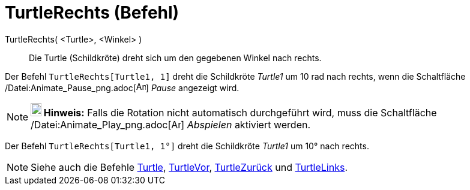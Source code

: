 = TurtleRechts (Befehl)
:page-en: commands/TurtleRight_Command
ifdef::env-github[:imagesdir: /de/modules/ROOT/assets/images]

TurtleRechts( <Turtle>, <Winkel> )::
  Die Turtle (Schildkröte) dreht sich um den gegebenen Winkel nach rechts.

[EXAMPLE]
====

Der Befehl `++TurtleRechts[Turtle1, 1]++` dreht die Schildkröte _Turtle1_ um 10 rad nach rechts, wenn die Schaltfläche
/Datei:Animate_Pause_png.adoc[image:Animate_Pause.png[Animate Pause.png,width=16,height=16]] _Pause_ angezeigt wird.

====

[NOTE]
====

*image:18px-Bulbgraph.png[Note,title="Note",width=18,height=22] Hinweis:* Falls die Rotation nicht automatisch
durchgeführt wird, muss die Schaltfläche /Datei:Animate_Play_png.adoc[image:Animate_Play.png[Animate
Play.png,width=16,height=16]] _Abspielen_ aktiviert werden.

====

[EXAMPLE]
====

Der Befehl `++TurtleRechts[Turtle1, 1°]++` dreht die Schildkröte _Turtle1_ um 10° nach rechts.

====

[NOTE]
====

Siehe auch die Befehle xref:/commands/Turtle.adoc[Turtle], xref:/commands/TurtleVor.adoc[TurtleVor],
xref:/commands/TurtleZurück.adoc[TurtleZurück] und xref:/commands/TurtleLinks.adoc[TurtleLinks].

====
